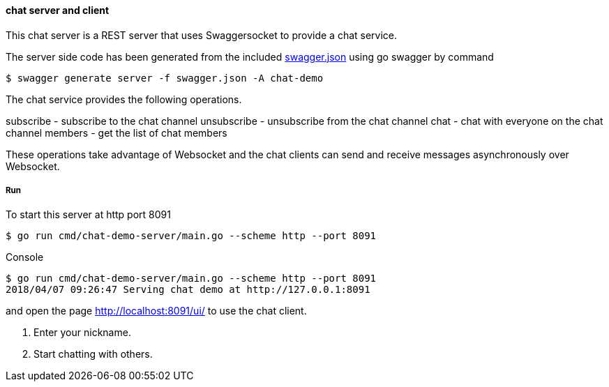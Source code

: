 ==== chat server and client

This chat server is a REST server that uses Swaggersocket to provide a chat service.

The server side code has been generated from the included https://raw.githubusercontent.com/elakito/swagsock/master/examples/chat/swagger.json[swagger.json] using go swagger by command
----
$ swagger generate server -f swagger.json -A chat-demo
----

The chat service provides the following operations.


subscribe   -  subscribe to the chat channel
unsubscribe -  unsubscribe from the chat channel
chat        -  chat with everyone on the chat channel
members     -  get the list of chat members

These operations take advantage of Websocket and the chat clients can send and receive messages asynchronously over Websocket.


===== Run
To start this server at http port 8091
----
$ go run cmd/chat-demo-server/main.go --scheme http --port 8091
----

.Console
----
$ go run cmd/chat-demo-server/main.go --scheme http --port 8091
2018/04/07 09:26:47 Serving chat demo at http://127.0.0.1:8091
----

and open the page http://localhost:8091/ui/ to use the chat client.

1. Enter your nickname.
2. Start chatting with others.

